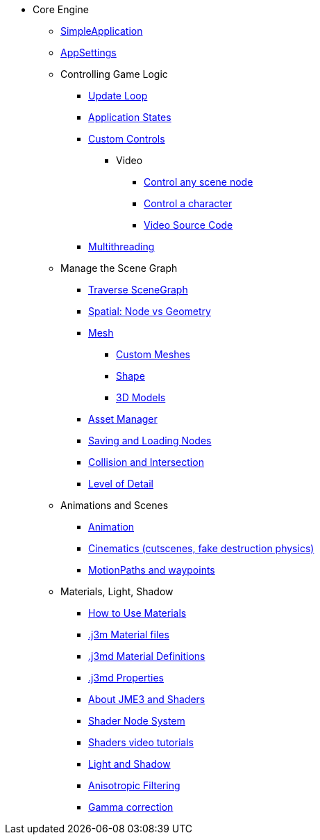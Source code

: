 * Core Engine
** xref:app/simpleapplication.adoc[SimpleApplication]
** xref:system/appsettings.adoc[AppSettings]
** Controlling Game Logic
*** xref:app/update_loop.adoc[Update Loop]
*** xref:app/state/application_states.adoc[Application States]
*** xref:scene/control/custom_controls.adoc[Custom Controls]
**** Video
***** link:https://www.youtube.com/watch?v=MNDiZ9YHIpM[Control any scene node]
***** link:https://www.youtube.com/watch?v=-OzRZscLlHY[Control a character]
***** link:https://wiki.jmonkeyengine.org/Scenes/SDK-UsecaseDemo_1.zip[Video Source Code]    
*** xref:multithreading.adoc.adoc[Multithreading]
** Manage the Scene Graph
*** xref:scene/traverse_scenegraph.adoc[Traverse SceneGraph]
*** xref:scene/spatial.adoc[Spatial: Node vs Geometry]
*** xref:scene/mesh.adoc[Mesh]
**** xref:custom_meshes.adoc[Custom Meshes]
**** xref:scene/shape.adoc[Shape]
**** xref:3d_models.adoc[3D Models]
*** xref:asset/asset_manager.adoc[Asset Manager]
*** xref:export/save_and_load.adoc[Saving and Loading Nodes]
*** xref:collision/collision_and_intersection.adoc[Collision and Intersection]
*** xref:scene/control/level_of_detail.adoc[Level of Detail]
** Animations and Scenes
*** xref:animation/animation.adoc[Animation]
*** xref:cinematic/cinematics.adoc[Cinematics (cutscenes, fake destruction physics)]
*** xref:cinematic/motionpath.adoc[MotionPaths and waypoints]
** Materials, Light, Shadow
***  xref:material/how_to_use_materials.adoc[How to Use Materials]
*** xref:material/j3m_material_files.adoc[.j3m Material files]
*** xref:material/material_definitions.adoc[.j3md Material Definitions]
*** xref:material/materials_overview.adoc[.j3md Properties]
*** xref:shader/jme3_shaders.adoc[About JME3 and Shaders]
*** xref:shader/jme3_shadernodes.adoc[Shader Node System]
*** xref:shader/shader_video_tutorials.adoc[Shaders video tutorials]
*** xref:light/light_and_shadow.adoc[Light and Shadow]
*** xref:texture/anisotropic_filtering.adoc[Anisotropic Filtering]
*** xref:system/jme3_srgbpipeline.adoc[Gamma correction]
